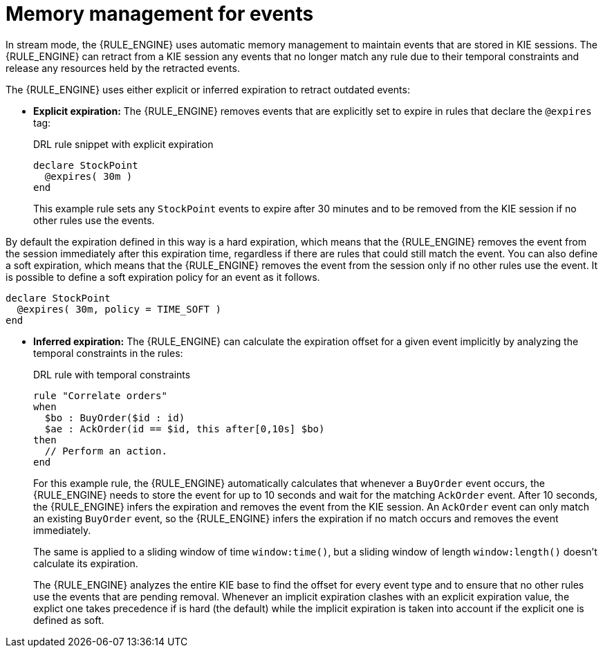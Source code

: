[id='cep-memory-management-con_{context}']

= Memory management for events

In stream mode, the {RULE_ENGINE} uses automatic memory management to maintain events that are stored in KIE sessions. The {RULE_ENGINE} can retract from a KIE session any events that no longer match any rule due to their temporal constraints and release any resources held by the retracted events.

The {RULE_ENGINE} uses either explicit or inferred expiration to retract outdated events:

* *Explicit expiration:* The {RULE_ENGINE} removes events that are explicitly set to expire in rules that declare the `@expires` tag:
+
--
.DRL rule snippet with explicit expiration
[source]
----
declare StockPoint
  @expires( 30m )
end
----

This example rule sets any `StockPoint` events to expire after 30 minutes and to be removed from the KIE session if no other rules use the events.

--

By default the expiration defined in this way is a hard expiration, which means that the {RULE_ENGINE} removes the event from the session immediately after this expiration time, regardless if there are rules that could still match the event. You can also define a soft expiration, which means that the {RULE_ENGINE} removes the event from the session only if no other rules use the event. It is possible to define a soft expiration policy for an event as it follows.

[source]
----
declare StockPoint
  @expires( 30m, policy = TIME_SOFT )
end
----

* *Inferred expiration:* The {RULE_ENGINE} can calculate the expiration offset for a given event implicitly by analyzing the temporal constraints in the rules:
+
--
.DRL rule with temporal constraints
[source]
----
rule "Correlate orders"
when
  $bo : BuyOrder($id : id)
  $ae : AckOrder(id == $id, this after[0,10s] $bo)
then
  // Perform an action.
end
----

For this example rule, the {RULE_ENGINE} automatically calculates that whenever a `BuyOrder` event occurs, the {RULE_ENGINE} needs to store the event for up to 10 seconds and wait for the matching `AckOrder` event. After 10 seconds, the {RULE_ENGINE} infers the expiration and removes the event from the KIE session. An `AckOrder` event can only match an existing `BuyOrder` event, so the {RULE_ENGINE} infers the expiration if no match occurs and removes the event immediately.

The same is applied to a sliding window of time `window:time()`, but a sliding window of length `window:length()` doesn't calculate its expiration.

The {RULE_ENGINE} analyzes the entire KIE base to find the offset for every event type and to ensure that no other rules use the events that are pending removal. Whenever an implicit expiration clashes with an explicit expiration value, the explict one takes precedence if is hard (the default) while the implicit expiration is taken into account if the explicit one is defined as soft.
--
